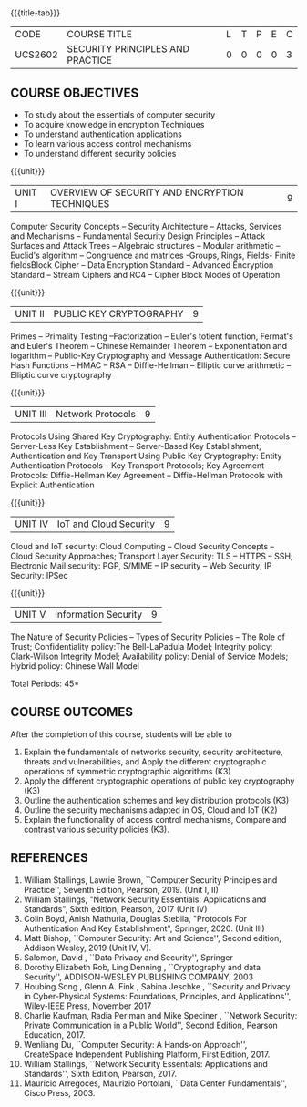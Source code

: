 * 
:properties:
:author: Dr. V. Balasubramanian and Dr. J. Bhuvana
:date: 12-04-2021
:end:

#+startup: showall
{{{title-tab}}}
| CODE    | COURSE TITLE                     | L | T | P | E | C |
| UCS2602 | SECURITY PRINCIPLES AND PRACTICE | 0 | 0 | 0 | 0 | 3 |

** R2021 CHANGES :noexport:
New Syllabus

#+tblfm: @>$3..@>$>='(ceiling (/ (* 1.0 (apply '+ '(@<<..@>>)))(length '(@<<..@>>))));N

** COURSE OBJECTIVES
- To study about the essentials of computer security
- To acquire knowledge in encryption Techniques
- To understand authentication applications
- To learn various access control mechanisms
- To understand different security policies

{{{unit}}}         
| UNIT I | OVERVIEW OF SECURITY AND  ENCRYPTION TECHNIQUES | 9 |
Computer Security Concepts -- Security Architecture -- Attacks,
Services and Mechanisms -- Fundamental Security Design Principles --
Attack Surfaces and Attack Trees -- Algebraic structures -- Modular
arithmetic -- Euclid's algorithm -- Congruence and matrices -Groups,
Rings, Fields- Finite fieldsBlock Cipher -- Data Encryption Standard
-- Advanced Encryption Standard -- Stream Ciphers and RC4 -- Cipher
Block Modes of Operation
 
{{{unit}}}      
| UNIT II | PUBLIC KEY CRYPTOGRAPHY | 9 |
Primes -- Primality Testing --Factorization -- Euler's totient
function, Fermat's and Euler's Theorem -- Chinese Remainder Theorem --
Exponentiation and logarithm -- Public-Key Cryptography and Message
Authentication: Secure Hash Functions -- HMAC -- RSA -- Diffie-Hellman
-- Elliptic curve arithmetic -- Elliptic curve cryptography

{{{unit}}}      
| UNIT III | Network Protocols | 9 |
Protocols Using Shared Key Cryptography: Entity Authentication
Protocols -- Server-Less Key Establishment -- Server-Based Key
Establishment; Authentication and Key Transport Using Public Key
Cryptography: Entity Authentication Protocols -- Key Transport
Protocols; Key Agreement Protocols: Diffie-Hellman Key Agreement --
Diffie-Hellman Protocols with Explicit Authentication

{{{unit}}}
| UNIT IV | IoT and Cloud Security  | 9 |
Cloud and IoT security: Cloud Computing -- Cloud Security Concepts --
Cloud Security Approaches; Transport Layer Security: TLS -- HTTPS --
SSH; Electronic Mail security: PGP, S/MIME -- IP security -- Web
Security; IP Security: IPSec


{{{unit}}}
| UNIT V |  Information Security                          | 9 |
The Nature of Security Policies -- Types of Security Policies -- The
Role of Trust; Confidentiality policy:The Bell-LaPadula Model;
Integrity policy: Clark-Wilson Integrity Model; Availability policy:
Denial of Service Models; Hybrid policy: Chinese Wall Model


\hfill *Total Periods: 45*

** COURSE OUTCOMES
After the completion of this course, students will be able to 
1. Explain the fundamentals of networks security, security architecture, threats and vulnerabilities, and Apply the different cryptographic operations of symmetric cryptographic algorithms (K3)
2. Apply the different cryptographic operations of public key cryptography  (K3)
3. Outline the authentication schemes and key distribution protocols   (K3)
4. Outline the security mechanisms adapted in OS, Cloud and IoT  (K2)
5. Explain the functionality of access control mechanisms, Compare and contrast various security policies  (K3).

** REFERENCES

1. William Stallings, Lawrie Brown, ``Computer Security Principles and
   Practice'', Seventh Edition, Pearson, 2019. (Unit I, II)
2. William Stallings, "Network Security Essentials: Applications and
   Standards", Sixth edition, Pearson, 2017 (Unit IV)
3. Colin Boyd, Anish Mathuria, Douglas Stebila, "Protocols For
   Authentication And Key Establishment", Springer, 2020. (Unit III)
5. Matt Bishop, ``Computer Security: Art and Science'', Second
   edition, Addison Wesley, 2019 (Unit IV, V).
6. Salomon, David , ``Data Privacy and Security'', Springer
7. Dorothy Elizabeth Rob, Ling Denning , ``Cryptography and data Security'',   ADDISON-WESLEY PUBLISHING COMPANY, 2003 
8. Houbing Song , Glenn A. Fink , Sabina Jeschke ,  ``Security and Privacy in Cyber-Physical Systems: Foundations, Principles, and Applications'',  Wiley-IEEE Press, November 2017 
9. Charlie Kaufman, Radia Perlman and Mike Speciner , ``Network Security: Private Communication in a Public World'', Second  Edition, Pearson Education, 2017.
10. Wenliang Du, ``Computer Security: A Hands-on Approach'', CreateSpace Independent Publishing Platform, First Edition, 2017.
11. William Stallings, ``Network Security Essentials: Applications and    Standards'', Sixth Edition, Pearson, 2017.
12. Mauricio Arregoces, Maurizio Portolani, ``Data Center    Fundamentals'', Cisco Press, 2003.

    
* COMMENT ** CO TO PO/PSO MAPPING
| PO/PSO |  1 |  2 | 3 | 4 | 5 | 6 | 7 | 8 | 9 | 10 | 11 | 12 |  1 | 2 |
|--------+----+----+---+---+---+---+---+---+---+----+----+----+----+---|
| CO1    |  3 |  2 |   |   |   |   |   |   |   |    |    |    |  2 |   |
| CO2    |  2 |  2 |   |   |   |   |   |   |   |    |    |    |  2 |   |
| CO3    |  2 |  2 |   |   |   |   |   |   |   |    |    |    |  2 |   |
| CO4    |  2 |  2 |   |   |   |   |   |   |   |    |    |    |  2 |   |
| CO5    |  2 |  2 |   |   |   |   |   |   |   |    |    |    |  2 |   |
|--------+----+----+---+---+---+---+---+---+---+----+----+----+----+---|
| Score  | 11 | 10 |   |   |   |   |   |   |   |    |    |    | 10 |   |
| Course |  3 |  2 |   |   |   |   |   |   |   |    |    |    |  2 |   |
